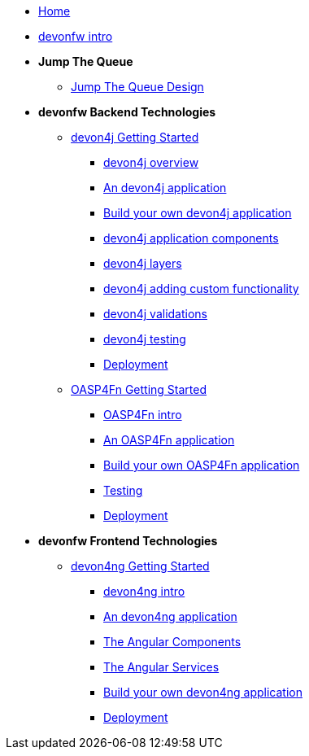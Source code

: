 * link:home[Home]

* link:devonfw-intro[devonfw intro]

* **Jump The Queue**
** link:jump-the-queue-design[Jump The Queue Design]

* **devonfw Backend Technologies**
** link:devon4j-getting-started-home[devon4j Getting Started]
*** link:devon4j-overview[devon4j overview]
*** link:an-devon4j-application[An devon4j application]
*** link:build-devon4j-application[Build your own devon4j application]
*** link:devon4j-components[devon4j application components]
*** link:devon4j-layers[devon4j layers]
*** link:devon4j-adding-custom-functionality[devon4j adding custom functionality]
*** link:devon4j-validations[devon4j validations]
*** link:devon4j-testing[devon4j testing]
*** link:devon4j-deployment[Deployment]

** link:OASP4FnGettingStartedHome[OASP4Fn Getting Started]
*** link:OASP4FnIntroduction[OASP4Fn intro]
*** link:AnOASP4FnApplication[An OASP4Fn application]
*** link:BuildOASP4FnApplication[Build your own OASP4Fn application]
*** link:OASP4FnTesting[Testing]
*** link:OASP4FnDeployment[Deployment]

* **devonfw Frontend Technologies**
** link:devon4ng-getting-started-home[devon4ng Getting Started]
*** link:devon4ng-introduction[devon4ng intro]
*** link:an-devon4ng-application[An devon4ng application]
*** link:angular-components[The Angular Components]
*** link:angular-services[The Angular Services]
*** link:build-devon4ng-application[Build your own devon4ng application]
*** link:angular-deployment[Deployment]



